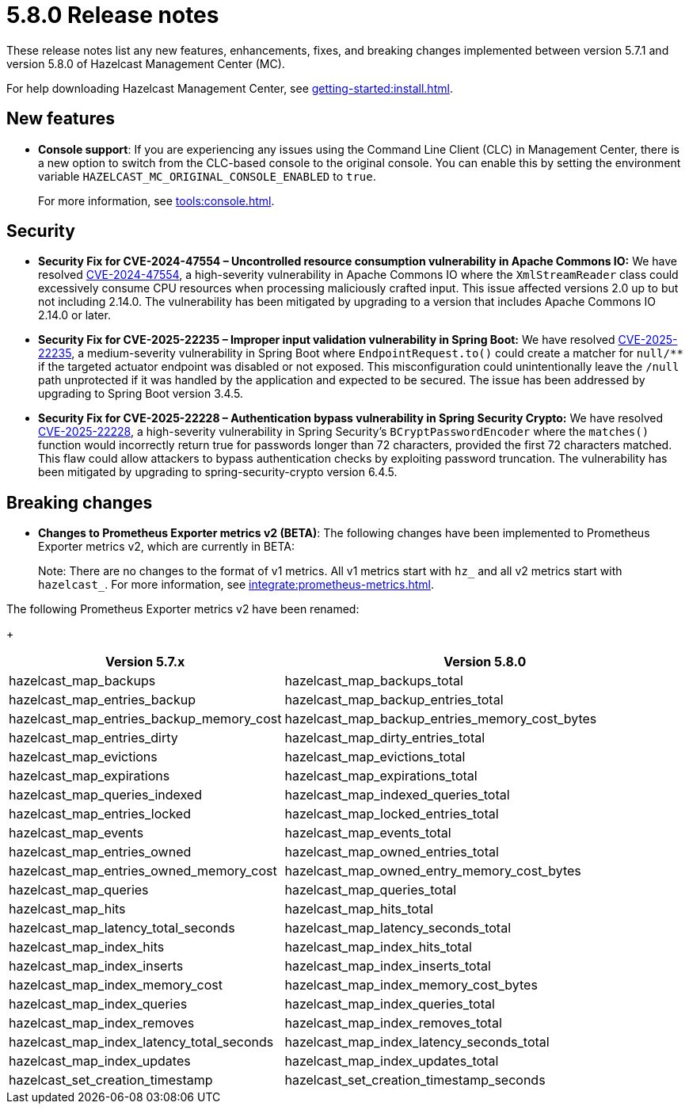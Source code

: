 = 5.8.0 Release notes
:description: These release notes list any new features, enhancements, fixes, and breaking changes implemented between version 5.7.1 and version 5.8.0 of Hazelcast Management Center (MC).

{description}

For help downloading Hazelcast Management Center, see xref:getting-started:install.adoc[].

== New features

* *Console support*: If you are experiencing any issues using the Command Line Client (CLC) in Management Center, there is a new option to switch from the CLC-based console to the original console. You can enable this by setting the environment variable `HAZELCAST_MC_ORIGINAL_CONSOLE_ENABLED` to `true`.
+
For more information, see xref:tools:console.adoc[].

== Security
* *Security Fix for CVE-2024-47554 – Uncontrolled resource consumption vulnerability in Apache Commons IO:* We have resolved https://nvd.nist.gov/vuln/detail/cve-2024-47554[CVE-2024-47554], a high-severity vulnerability in Apache Commons IO where the `XmlStreamReader` class could excessively consume CPU resources when processing maliciously crafted input. This issue affected versions 2.0 up to but not including 2.14.0. The vulnerability has been mitigated by upgrading to a version that includes Apache Commons IO 2.14.0 or later.
* *Security Fix for CVE-2025-22235 – Improper input validation vulnerability in Spring Boot:* We have resolved https://nvd.nist.gov/vuln/detail/CVE-2025-22235[CVE-2025-22235], a medium-severity vulnerability in Spring Boot where `EndpointRequest.to()` could create a matcher for `null/**` if the targeted actuator endpoint was disabled or not exposed. This misconfiguration could unintentionally leave the `/null` path unprotected if it was handled by the application and expected to be secured. The issue has been addressed by upgrading to Spring Boot version 3.4.5.
* *Security Fix for CVE-2025-22228 – Authentication bypass vulnerability in Spring Security Crypto:* We have resolved https://nvd.nist.gov/vuln/detail/CVE-2025-22228[CVE-2025-22228], a high-severity vulnerability in Spring Security’s `BCryptPasswordEncoder` where the `matches()` function would incorrectly return true for passwords longer than 72 characters, provided the first 72 characters matched. This flaw could allow attackers to bypass authentication checks by exploiting password truncation. The vulnerability has been mitigated by upgrading to spring-security-crypto version 6.4.5.

== Breaking changes

* *Changes to Prometheus Exporter metrics v2 (BETA)*: The following changes have been implemented to Prometheus Exporter metrics v2, which are currently in BETA:
+
Note: There are no changes to the format of v1 metrics. All v1 metrics start with `hz_` and all v2 metrics start with `hazelcast_`. For more information, see xref:integrate:prometheus-metrics.adoc[].

The following Prometheus Exporter metrics v2 have been renamed:
+
[cols="1a,2a"]
|===
|Version 5.7.x|Version 5.8.0

|hazelcast_map_backups
|hazelcast_map_backups_total

|hazelcast_map_entries_backup
|hazelcast_map_backup_entries_total

|hazelcast_map_entries_backup_memory_cost
|hazelcast_map_backup_entries_memory_cost_bytes

|hazelcast_map_entries_dirty
|hazelcast_map_dirty_entries_total

|hazelcast_map_evictions
|hazelcast_map_evictions_total

|hazelcast_map_expirations
|hazelcast_map_expirations_total

|hazelcast_map_queries_indexed
|hazelcast_map_indexed_queries_total

|hazelcast_map_entries_locked
|hazelcast_map_locked_entries_total

|hazelcast_map_events
|hazelcast_map_events_total

|hazelcast_map_entries_owned
|hazelcast_map_owned_entries_total

|hazelcast_map_entries_owned_memory_cost
|hazelcast_map_owned_entry_memory_cost_bytes

|hazelcast_map_queries
|hazelcast_map_queries_total

|hazelcast_map_hits
|hazelcast_map_hits_total

|hazelcast_map_latency_total_seconds
|hazelcast_map_latency_seconds_total

|hazelcast_map_index_hits
|hazelcast_map_index_hits_total

|hazelcast_map_index_inserts
|hazelcast_map_index_inserts_total

|hazelcast_map_index_memory_cost
|hazelcast_map_index_memory_cost_bytes

|hazelcast_map_index_queries
|hazelcast_map_index_queries_total

|hazelcast_map_index_removes
|hazelcast_map_index_removes_total

|hazelcast_map_index_latency_total_seconds
|hazelcast_map_index_latency_seconds_total

|hazelcast_map_index_updates
|hazelcast_map_index_updates_total

|hazelcast_set_creation_timestamp
|hazelcast_set_creation_timestamp_seconds

|===
